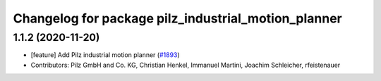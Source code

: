 ^^^^^^^^^^^^^^^^^^^^^^^^^^^^^^^^^^^^^^^^^^^^^^^^^^^^
Changelog for package pilz_industrial_motion_planner
^^^^^^^^^^^^^^^^^^^^^^^^^^^^^^^^^^^^^^^^^^^^^^^^^^^^

1.1.2 (2020-11-20)
------------------
* [feature] Add Pilz industrial motion planner (`#1893 <https://github.com/tylerjw/moveit/issues/1893>`_)
* Contributors: Pilz GmbH and Co. KG, Christian Henkel, Immanuel Martini, Joachim Schleicher, rfeistenauer

